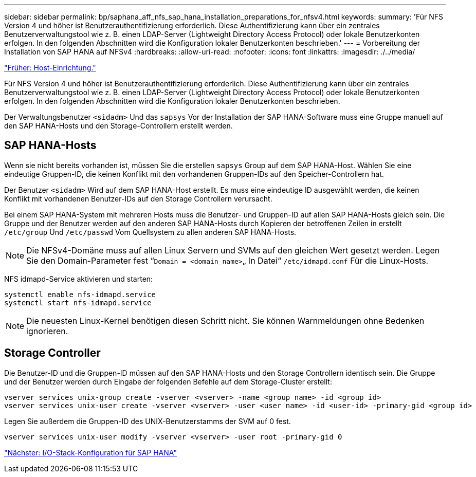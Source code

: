 ---
sidebar: sidebar 
permalink: bp/saphana_aff_nfs_sap_hana_installation_preparations_for_nfsv4.html 
keywords:  
summary: 'Für NFS Version 4 und höher ist Benutzerauthentifizierung erforderlich. Diese Authentifizierung kann über ein zentrales Benutzerverwaltungstool wie z. B. einen LDAP-Server (Lightweight Directory Access Protocol) oder lokale Benutzerkonten erfolgen. In den folgenden Abschnitten wird die Konfiguration lokaler Benutzerkonten beschrieben.' 
---
= Vorbereitung der Installation von SAP HANA auf NFSv4
:hardbreaks:
:allow-uri-read: 
:nofooter: 
:icons: font
:linkattrs: 
:imagesdir: ./../media/


link:saphana_aff_nfs_host_setup.html["Früher: Host-Einrichtung."]

Für NFS Version 4 und höher ist Benutzerauthentifizierung erforderlich. Diese Authentifizierung kann über ein zentrales Benutzerverwaltungstool wie z. B. einen LDAP-Server (Lightweight Directory Access Protocol) oder lokale Benutzerkonten erfolgen. In den folgenden Abschnitten wird die Konfiguration lokaler Benutzerkonten beschrieben.

Der Verwaltungsbenutzer `<sidadm>` Und das `sapsys` Vor der Installation der SAP HANA-Software muss eine Gruppe manuell auf den SAP HANA-Hosts und den Storage-Controllern erstellt werden.



== SAP HANA-Hosts

Wenn sie nicht bereits vorhanden ist, müssen Sie die erstellen `sapsys` Group auf dem SAP HANA-Host. Wählen Sie eine eindeutige Gruppen-ID, die keinen Konflikt mit den vorhandenen Gruppen-IDs auf den Speicher-Controllern hat.

Der Benutzer `<sidadm>` Wird auf dem SAP HANA-Host erstellt. Es muss eine eindeutige ID ausgewählt werden, die keinen Konflikt mit vorhandenen Benutzer-IDs auf den Storage Controllern verursacht.

Bei einem SAP HANA-System mit mehreren Hosts muss die Benutzer- und Gruppen-ID auf allen SAP HANA-Hosts gleich sein. Die Gruppe und der Benutzer werden auf den anderen SAP HANA-Hosts durch Kopieren der betroffenen Zeilen in erstellt `/etc/group` Und `/etc/passwd` Vom Quellsystem zu allen anderen SAP HANA-Hosts.


NOTE: Die NFSv4-Domäne muss auf allen Linux Servern und SVMs auf den gleichen Wert gesetzt werden. Legen Sie den Domain-Parameter fest “`Domain = <domain_name>`„ In Datei“ `/etc/idmapd.conf` Für die Linux-Hosts.

NFS idmapd-Service aktivieren und starten:

....
systemctl enable nfs-idmapd.service
systemctl start nfs-idmapd.service
....

NOTE: Die neuesten Linux-Kernel benötigen diesen Schritt nicht. Sie können Warnmeldungen ohne Bedenken ignorieren.



== Storage Controller

Die Benutzer-ID und die Gruppen-ID müssen auf den SAP HANA-Hosts und den Storage Controllern identisch sein. Die Gruppe und der Benutzer werden durch Eingabe der folgenden Befehle auf dem Storage-Cluster erstellt:

....
vserver services unix-group create -vserver <vserver> -name <group name> -id <group id>
vserver services unix-user create -vserver <vserver> -user <user name> -id <user-id> -primary-gid <group id>
....
Legen Sie außerdem die Gruppen-ID des UNIX-Benutzerstamms der SVM auf 0 fest.

....
vserver services unix-user modify -vserver <vserver> -user root -primary-gid 0
....
link:saphana_aff_nfs_i_o_stack_configuration_for_sap_hana.html["Nächster: I/O-Stack-Konfiguration für SAP HANA"]
